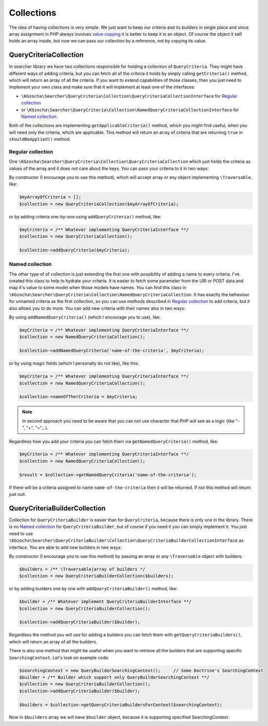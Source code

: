 ============
Collections
============
The idea of having collections is very simple. We just want to keep our criteria and its builders in single place and
since array assignment in PHP always involves `value copying <http://php.net/manual/en/language.types.array.php>`_ it is
better to keep it in an object. Of course the object it self holds an array inside, but now we can pass our collection
by a reference, not by copying its value.

QueryCriteriaCollection
------------------------
In searcher library we have two collections responsible for holding a collection of ``QueryCriteria``.
They might have different ways of adding criteria,
but you can fetch all of the criteria it holds by simply calling ``getCriteria()`` method,
which will return an array of all the criteria.
If you want to extend capabilities of those classes, then you just need to implement your own class and make sure
that it will implement at least one of the interfaces:

- ``\KGzocha\Searcher\QueryCriteria\Collection\QueryCriteriaCollectionInterface`` for `Regular collection`_
- or ``\KGzocha\Searcher\QueryCriteria\Collection\NamedQueryCriteriaCollectionInterface`` for `Named collection`_.

Both of the collections are implementing ``getApplicableCriteria()`` method, which you might find useful, when
you will need only the criteria, which are applicable.
This method will return an array of criteria that are returning ``true`` in ``shouldBeApplied()`` method.

Regular collection
^^^^^^^^^^^^^^^^^^^
One ``\KGzocha\Searcher\QueryCriteria\Collection\QueryCriteriaCollection`` which just holds the criteria as values
of the array and it does not care about the keys. You can pass your criteria to it in two ways:

By constructor (I encourage you to use this method),
which will accept array or any object implementing ``\Traversable``, like:

.. code-block:: php

    $myArrayOfCriteria = [];
    $collection = new QueryCriteriaCollection($myArrayOfCriteria);

or by adding criteria one-by-one using ``addQueryCriteria()`` method, like:

.. code-block:: php

    $myCriteria = /** Whatever implementing QueryCriteriaInterface **/
    $collection = new QueryCriteriaCollection();

    $collection->addQueryCriteria($myCriteria);

Named collection
^^^^^^^^^^^^^^^^^
The other type of of collection is just extending the first one with possibility of adding a name to every
criteria. I've created this class to help to hydrate your criteria. It is easier to fetch some parameter
from the URI or POST data and map it's value to some model when those models have names.
You can find this class in ``\KGzocha\Searcher\QueryCriteria\Collection\NamedQueryCriteriaCollection``.
It has exactly the behaviour for unnamed criteria as the first collection,
so you can use methods described in `Regular collection`_ to add criteria, but it also allows you to do more.
You can add new criteria with their names also in two ways:

By using ``addNamedQueryCriteria()`` (which I encourage you to use), like:

.. code-block:: php

    $myCriteria = /** Whatever implementing QueryCriteriaInterface **/
    $collection = new NamedQueryCriteriaCollection();

    $collection->addNamedQueryCriteria('name-of-the-criteria', $myCriteria);

or by using magic fields (which I personally do not like), like this:

.. code-block:: php

    $myCriteria = /** Whatever implementing QueryCriteriaInterface **/
    $collection = new NamedQueryCriteriaCollection();

    $collection->nameOfTherCriteria = $myCriteria;

.. note::
    In second approach you need to be aware that you can not use character that PHP will see as a logic (like "-", "+", "=",..).

Regardless how you add your criteria you can fetch them via ``getNamedQueryCriteria()`` method, like:

.. code-block:: php

    $myCriteria = /** Whatever implementing QueryCriteriaInterface **/
    $collection = new NamedQueryCriteriaCollection();

    $result = $collection->getNamedQueryCriteria('name-of-the-criteria');

If there will be a criteria assigned to name ``name-of-the-criteria`` then it will be returned.
If not this method will return just null.


QueryCriteriaBuilderCollection
-------------------------------
Collection for ``QueryCriteriaBuilder`` is easier than for ``QueryCriteria``, because there is only one in the library.
There is no `Named collection`_ for ``QueryCriteriaBuilder``, but of course if you need it you can simply implement it.
You just need to use ``\KGzocha\Searcher\QueryCriteriaBuilder\Collection\QueryCriteriaBuilderCollectionInterface`` as interface.
You are able to add new builders in two ways:

By constructor (I encourage you to use this method) by passing an array or any ``\Traversable`` object with builders:

.. code-block:: php

    $builders = /** \Traversable|array of builders */
    $collection = new QueryCriteriaBuilderCollection($builders);

or by adding builders one by one with ``addQueryCriteriaBuilder()`` method, like:

.. code-block:: php

    $builder = /** Whatever implement QueryCriteriaBuilderInterface **/
    $collection = new QueryCriteriaBuilderCollection();

    $collection->addQueryCriteriaBuilder($builder);

Regardless the method you will use for adding a builders you can fetch them with ``getQueryCriteriaBuilders()``,
which will return an array of all the builders.

There is also one method that might be useful when you want to retrieve all the builders that are supporting specific ``SearchingContext``.
Let's look on example code:

.. code-block:: php

    $searchingContext = new QueryBuilderSearchingContext();     // Some Doctrine's SearchingContext
    $builder = /** Builder which support only QueryBuilderSearchingContext **/
    $collection = new QueryCriteriaBuilderCollection();
    $collection->addQueryCriteriaBuilder($builder);

    $builders = $collection->getQueryCriteriaBuildersForContext($searchingContext);

Now in ``$builders`` array we will have ``$builder`` object, because it is supporting specified SearchingContext.
